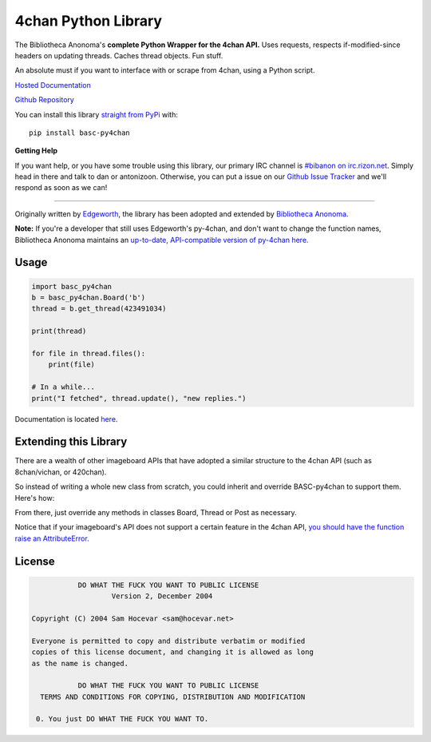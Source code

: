 4chan Python Library
====================
The Bibliotheca Anonoma's **complete Python Wrapper for the 4chan API.**
Uses requests, respects if-modified-since headers on updating threads.
Caches thread objects. Fun stuff.

An absolute must if you want to interface with or scrape from 4chan,
using a Python script.

`Hosted Documentation <http://basc-py4chan.readthedocs.org/en/latest/index.html>`_

`Github Repository <https://github.com/bibanon/BASC-py4chan>`_

You can install this library `straight from
PyPi <https://pypi.python.org/pypi/BASC-py4chan>`_ with::

    pip install basc-py4chan


**Getting Help**

If you want help, or you have some trouble using this library, our primary IRC channel
is `#bibanon on irc.rizon.net <http://qchat2.rizon.net/?channels=bibanon>`_. Simply head
in there and talk to dan or antonizoon. Otherwise, you can put a issue on our `Github
Issue Tracker <https://github.com/bibanon/BASC-py4chan>`_ and we'll respond as soon as
we can!

--------

Originally written by `Edgeworth <https://github.com/e000/py-4chan>`_, the library
has been adopted and extended by `Bibliotheca Anonoma <https://github.com/bibanon>`_.

**Note:** If you're a developer that still uses Edgeworth's py-4chan, and don't
want to change the function names, Bibliotheca Anonoma maintains an `up-to-date,
API-compatible version of py-4chan here. <https://github.com/bibanon/py-4chan>`_

Usage
-----

.. code:: python

    import basc_py4chan
    b = basc_py4chan.Board('b')
    thread = b.get_thread(423491034)

    print(thread)

    for file in thread.files():
        print(file)
        
    # In a while...
    print("I fetched", thread.update(), "new replies.")

Documentation is located `here <http://basc-py4chan.readthedocs.org/en/latest/index.html>`_.

Extending this Library
----------------------

There are a wealth of other imageboard APIs that have adopted a similar structure to the 4chan API (such as 8chan/vichan, or 420chan).

So instead of writing a whole new class from scratch, you could inherit and override BASC-py4chan to support them. Here's how:

.. code:: python
    import basc_py4chan
    
    class URL (basc_py4chan.URL):
        # see BASC-py4chan's `url.py` for an example of how to set up
        # the URLs.
        def __init__(self, https=False):
            # Your API URL Subdomains
            DOMAIN = { }
            
            # Your API URL Templates
            TEMPLATE = { }
            
            # Your API Listings
            LISTING = { }
            
            # combine all dictionaries into self.URL dictionary
            self.URL = TEMPLATE
            self.URL.update({'domain': DOMAIN})
            self.URL.update({'listing': LISTING})
    
    class Board(basc_py4chan.Board):
        # add your own overrides here, or leave it alone
        pass
           
    class Thread(basc_py4chan.Threads):
        # add your own overrides here, or leave it alone
        pass

    class Post(basc_py4chan.Post):
        # add your own overrides here, or leave it alone
        pass
        
    # note that all classes must be in one file (we recommend py?chan/__init__.py), due to limitations of python's module extend system


From there, just override any methods in classes Board, Thread or Post as necessary. 

Notice that if your imageboard's API does not support a certain feature in the 4chan API, `you should have the function raise an AttributeError. <http://stackoverflow.com/a/23126260>`_

License
-------

.. code:: text

                DO WHAT THE FUCK YOU WANT TO PUBLIC LICENSE
                        Version 2, December 2004

     Copyright (C) 2004 Sam Hocevar <sam@hocevar.net>

     Everyone is permitted to copy and distribute verbatim or modified
     copies of this license document, and changing it is allowed as long
     as the name is changed.

                DO WHAT THE FUCK YOU WANT TO PUBLIC LICENSE
       TERMS AND CONDITIONS FOR COPYING, DISTRIBUTION AND MODIFICATION

      0. You just DO WHAT THE FUCK YOU WANT TO.
